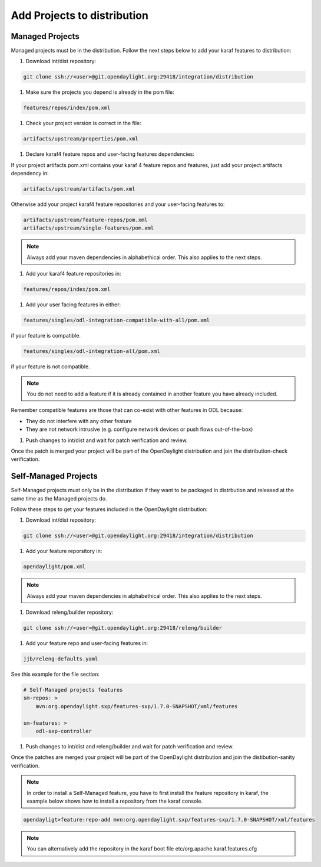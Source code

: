 .. _add-proj-dist:

Add Projects to distribution
============================

Managed Projects
----------------

Managed projects must be in the distribution. Follow the next steps below
to add your karaf features to distribution:

#. Download int/dist repository:

.. code-block:: bash

    git clone ssh://<user>@git.opendaylight.org:29418/integration/distribution

#. Make sure the projects you depend is already in the pom file:

.. code-block:: bash

    features/repos/index/pom.xml

#. Check your project version is correct in the file:

.. code-block:: bash

    artifacts/upstream/properties/pom.xml

#. Declare karaf4 feature repos and user-facing features dependencies:

If your project artifacts pom.xml contains your karaf 4 feature repos and features,
just add your project artifacts dependency in:

.. code-block:: bash

    artifacts/upstream/artifacts/pom.xml

Otherwise add your project karaf4 feature repositories and your user-facing features to:

.. code-block:: bash

    artifacts/upstream/feature-repos/pom.xml
    artifacts/upstream/single-features/pom.xml

.. note:: Always add your maven dependencies in alphabethical order.
          This also applies to the next steps.

#. Add your karaf4 feature repositories in:

.. code-block:: bash

    features/repos/index/pom.xml

#. Add your user facing features in either:

.. code-block:: bash

    features/singles/odl-integration-compatible-with-all/pom.xml

if your feature is compatible.

.. code-block:: bash

    features/singles/odl-integration-all/pom.xml

if your feature is not compatible.

.. note:: You do not need to add a feature if it is already contained
          in another feature you have already included.

Remember compatible features are those that can co-exist with other features in ODL because:

* They do not interfere with any other feature
* They are not network intrusive (e.g. configure network devices or push flows out-of-the-box)

#. Push changes to int/dist and wait for patch verification and review.

Once the patch is merged your project will be part of the OpenDaylight distribution
and join the distribution-check verification.


Self-Managed Projects
---------------------

Self-Managed projects must only be in the distribution if they want to be packaged in distrbution
and released at the same time as the Managed projects do.

Follow these steps to get your features included in the OpenDaylight distribution:

#. Download int/dist repository:

.. code-block:: bash

    git clone ssh://<user>@git.opendaylight.org:29418/integration/distribution

#. Add your feature reporsitory in:

.. code-block:: bash

    opendaylight/pom.xml

.. note:: Always add your maven dependencies in alphabethical order.
          This also applies to the next steps.

#. Download releng/builder repository:

.. code-block:: bash

    git clone ssh://<user>@git.opendaylight.org:29418/releng/builder

#. Add your feature repo and user-facing features in:

.. code-block:: bash

    jjb/releng-defaults.yaml

See this example for the file section:

.. code-block:: bash

    # Self-Managed projects features
    sm-repos: >
        mvn:org.opendaylight.sxp/features-sxp/1.7.0-SNAPSHOT/xml/features

    sm-features: >
        odl-sxp-controller

#. Push changes to int/dist and releng/builder and wait for patch verification and review.

Once the patches are merged your project will be part of the OpenDaylight distribution
and join the distibution-sanity verification.

.. note:: In order to install a Self-Managed feature, you have to first install the feature repository
          in karaf, the example below shows how to install a repository from the karaf console.

.. code-block:: bash

   opendayligt>feature:repo-add mvn:org.opendaylight.sxp/features-sxp/1.7.0-SNAPSHOT/xml/features

.. note:: You can alternatively add the repository in the karaf boot file etc/org.apache.karaf.features.cfg
